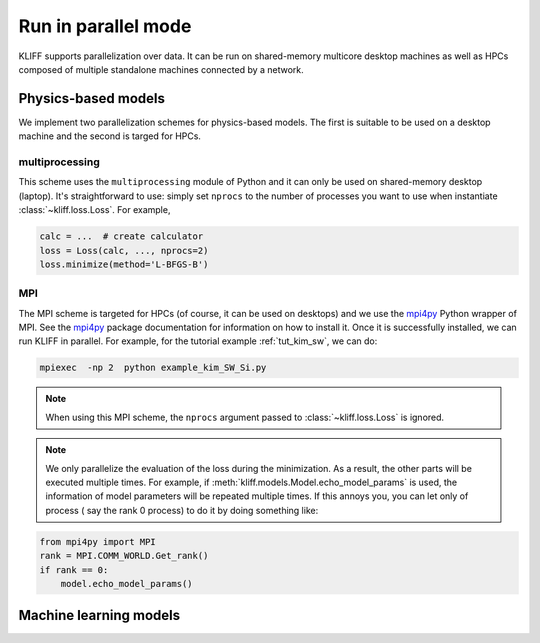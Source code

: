 .. _run_in_parallel:

====================
Run in parallel mode
====================

KLIFF supports parallelization over data. It can be run on shared-memory multicore
desktop machines as well as HPCs composed of multiple standalone machines
connected by a network.

Physics-based models
====================

We implement two parallelization schemes for physics-based models. The first is
suitable to be used on a desktop machine and the second is targed for HPCs.

multiprocessing
---------------
This scheme uses the ``multiprocessing`` module of Python and it can only be used on
shared-memory desktop (laptop). It's straightforward to use: simply set ``nprocs``
to the number of processes you want to use when instantiate :class:`~kliff.loss.Loss`.
For example,

.. code-block:: python

    calc = ...  # create calculator
    loss = Loss(calc, ..., nprocs=2)
    loss.minimize(method='L-BFGS-B')

.. seealso::
    See :ref:`tut_kim_sw` for a full example.


MPI
---
The MPI scheme is targeted for HPCs (of course, it can be used on desktops) and we
use the mpi4py_ Python wrapper of MPI. See the mpi4py_ package documentation for
information on how to install it. Once it is successfully installed, we can run KLIFF
in parallel. For example, for the tutorial example :ref:`tut_kim_sw`, we can do:

.. code-block:: bash

    mpiexec  -np 2  python example_kim_SW_Si.py

.. note::
    When using this MPI scheme, the ``nprocs`` argument passed to
    :class:`~kliff.loss.Loss` is ignored.

.. note::
    We only parallelize the evaluation of the loss during the minimization. As a
    result, the other parts will be executed multiple times. For example, if
    :meth:`kliff.models.Model.echo_model_params` is used, the information of model
    parameters will be repeated multiple times. If this annoys you, you can let
    only of process ( say the rank 0  process) to do it by doing something like:

.. code-block:: python

    from mpi4py import MPI
    rank = MPI.COMM_WORLD.Get_rank()
    if rank == 0:
        model.echo_model_params()


.. _mpi4py: https://mpi4py.readthedocs.io


Machine learning models
=======================

